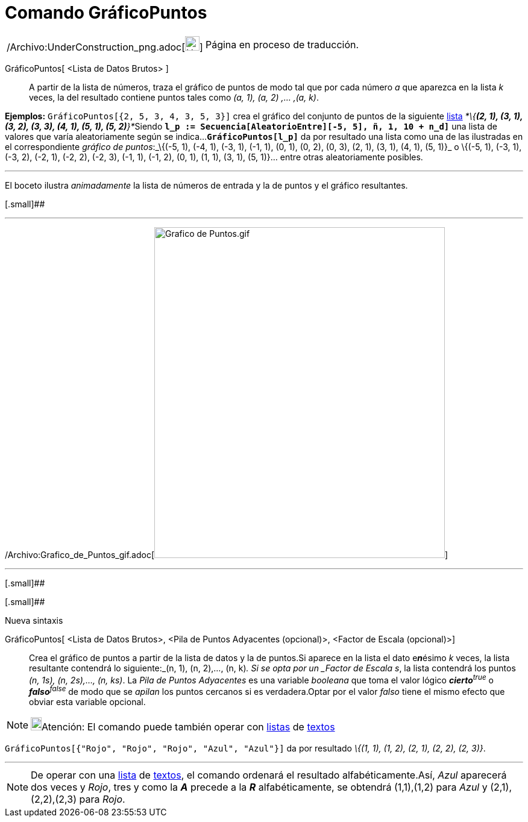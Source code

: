 = Comando GráficoPuntos
:page-en: commands/DotPlot_Command
ifdef::env-github[:imagesdir: /es/modules/ROOT/assets/images]

[width="100%",cols="50%,50%",]
|===
a|
/Archivo:UnderConstruction_png.adoc[image:24px-UnderConstruction.png[UnderConstruction.png,width=24,height=24]]

|Página en proceso de traducción.
|===

GráficoPuntos[ <Lista de Datos Brutos> ]::
  A partir de la lista de números, traza el gráfico de puntos de modo tal que por cada número _a_ que aparezca en la
  lista _k_ veces, la del resultado contiene puntos tales como _(a, 1), (a, 2) ,... ,(a, k)_.

[EXAMPLE]
====

*Ejemplos:* `++GráficoPuntos[{2, 5, 3, 4, 3, 5, 3}]++` crea el gráfico del conjunto de puntos de la siguiente
xref:/Listas.adoc[lista] __*\{*(2, 1), (3, 1), (3, 2), (3, 3), (4, 1), (5, 1), (5, 2)*}*__Siendo
*`++l_p := Secuencia[AleatorioEntre][-5, 5], ñ, 1, 10 + n_d]++`* una lista de valores que varía aleatoriamente según se
indica...*`++GráficoPuntos[l_p]++`* da por resultado una lista como una de las ilustradas en el correspondiente _gráfico
de puntos_:_\{(-5, 1), (-4, 1), (-3, 1), (-1, 1), (0, 1), (0, 2), (0, 3), (2, 1), (3, 1), (4, 1), (5, 1)}_ o \{(-5, 1),
(-3, 1), (-3, 2), (-2, 1), (-2, 2), (-2, 3), (-1, 1), (-1, 2), (0, 1), (1, 1), (3, 1), (5, 1)}... entre otras
aleatoriamente posibles.

====

'''''

[.small]#El boceto ilustra _animadamente_ la lista de números de entrada y la de puntos y el gráfico resultantes.#

[.small]##

'''''

/Archivo:Grafico_de_Puntos_gif.adoc[image:Grafico_de_Puntos.gif[Grafico de Puntos.gif,width=482,height=549]]

'''''

[.small]##

[.small]##

Nueva sintaxis

GráficoPuntos[ <Lista de Datos Brutos>, <Pila de Puntos Adyacentes (opcional)>, <Factor de Escala (opcional)>]::
  Crea el gráfico de puntos a partir de la lista de datos y la de puntos.Si aparece en la lista el dato e**_n_**ésimo
  _k_ veces, la lista resultante contendrá lo siguiente:_(n, 1), (n, 2),..., (n, k)_.
  Si se opta por un _Factor de Escala s_, la lista contendrá los puntos _(n, 1s), (n, 2s),..., (n, ks)_.
  La _Pila de Puntos Adyacentes_ es una variable _booleana_ que toma el valor lógico **_cierto_**^_true_^ o
  **_falso_**^_false_^ de modo que se _apilan_ los puntos cercanos si es verdadera.Optar por el valor _falso_ tiene el
  mismo efecto que obviar esta variable opcional.

[NOTE]
====

image:18px-Bulbgraph.png[Bulbgraph.png,width=18,height=22]Atención: El comando puede también operar con
xref:/Listas.adoc[listas] de xref:/Textos.adoc[textos]
====

[EXAMPLE]
====

`++GráficoPuntos[{"Rojo", "Rojo", "Rojo", "Azul", "Azul"}]++` da por resultado _\{(1, 1), (1, 2), (2, 1), (2, 2), (2,
3)}_.

====

'''''

[NOTE]
====

De operar con una xref:/Listas.adoc[lista] de xref:/Textos.adoc[textos], el comando ordenará el resultado
alfabéticamente.Así, _Azul_ aparecerá dos veces y _Rojo_, tres y como la *_A_* precede a la *_R_* alfabéticamente, se
obtendrá (1,1),(1,2) para _Azul_ y (2,1),(2,2),(2,3) para _Rojo_.

====
